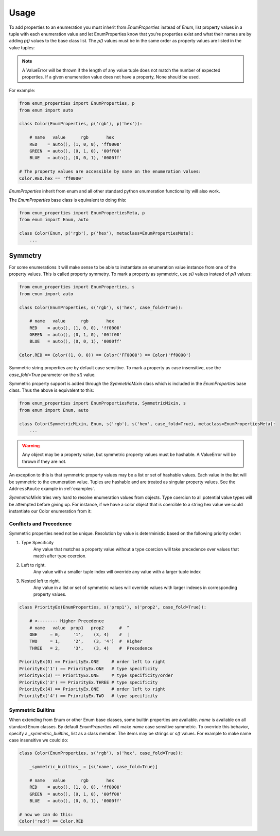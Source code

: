 .. _ref-usage:

=====
Usage
=====

To add properties to an enumeration you must inherit from `EnumProperties`
instead of `Enum`, list property values in a tuple with each enumeration value
and let EnumProperties know that you're properties exist and what their names
are by adding `p()` values to the base class list. The `p()` values must be in
the same order as property values are listed in the value tuples:

.. note::

    A ValueError will be thrown if the length of any value tuple does not match
    the number of expected properties. If a given enumeration value does not
    have a property, None should be used.

For example:

.. code:: python

    from enum_properties import EnumProperties, p
    from enum import auto

    class Color(EnumProperties, p('rgb'), p('hex')):

        # name   value      rgb       hex
        RED    = auto(), (1, 0, 0), 'ff0000'
        GREEN  = auto(), (0, 1, 0), '00ff00'
        BLUE   = auto(), (0, 0, 1), '0000ff'

    # The property values are accessible by name on the enumeration values:
    Color.RED.hex == 'ff0000'

`EnumProperties` inherit from enum and all other standard python enumeration
functionality will also work.

The `EnumProperties` base class is equivalent to doing this:

.. code:: python

    from enum_properties import EnumPropertiesMeta, p
    from enum import Enum, auto

    class Color(Enum, p('rgb'), p('hex'), metaclass=EnumPropertiesMeta):
        ...


Symmetry
--------

For some enumerations it will make sense to be able to instantiate an
enumeration value instance from one of the property values. This is called
property symmetry. To mark a property as symmetric, use `s()` values instead
of `p()` values:

.. code:: python

    from enum_properties import EnumProperties, s
    from enum import auto

    class Color(EnumProperties, s('rgb'), s('hex', case_fold=True)):

        # name   value      rgb       hex
        RED    = auto(), (1, 0, 0), 'ff0000'
        GREEN  = auto(), (0, 1, 0), '00ff00'
        BLUE   = auto(), (0, 0, 1), '0000ff'

    Color.RED == Color((1, 0, 0)) == Color('FF0000') == Color('ff0000')

Symmetric string properties are by default case sensitive. To mark a property
as case insensitive, use the `case_fold=True` parameter on the `s()` value.

Symmetric property support is added through the `SymmetricMixin` class which is
included in the `EnumProperties` base class. Thus the above is equivalent to
this:

.. code:: python

    from enum_properties import EnumPropertiesMeta, SymmetricMixin, s
    from enum import Enum, auto

    class Color(SymmetricMixin, Enum, s('rgb'), s('hex', case_fold=True), metaclass=EnumPropertiesMeta):
        ...

.. warning::

    Any object may be a property value, but symmetric property values must be
    hashable. A ValueError will be thrown if they are not.

An exception to this is that symmetric property values may be a list or set of
hashable values. Each value in the list will be symmetric to the enumeration
value. Tuples are hashable and are treated as singular property values. See the
``AddressRoute`` example in :ref:`examples`.

`SymmetricMixin` tries very hard to resolve enumeration values from objects.
Type coercion to all potential value types will be attempted before giving up.
For instance, if we have a color object that is coercible to a string hex value
we could instantiate our Color enumeration from it:


Conflicts and Precedence
########################

Symmetric properties need not be unique. Resolution by value is deterministic
based on the following priority order:

1) Type Specificity
    Any value that matches a property value without a type coercion will take
    precedence over values that match after type coercion.
2) Left to right.
    Any value with a smaller tuple index will override any value with a larger
    tuple index
3) Nested left to right.
    Any value in a list or set of symmetric values will override values with
    larger indexes in corresponding property values.

.. code-block:: python

    class PriorityEx(EnumProperties, s('prop1'), s('prop2', case_fold=True)):

        # <-------- Higher Precedence
        # name   value  prop1   prop2      #  ^
        ONE     = 0,     '1',    (3, 4)    #  |
        TWO     = 1,     '2',    (3, '4')  #  Higher
        THREE   = 2,     '3',    (3, 4)    #  Precedence

    PriorityEx(0) == PriorityEx.ONE     # order left to right
    PriorityEx('1') == PriorityEx.ONE   # type specificity
    PriorityEx(3) == PriorityEx.ONE     # type specificity/order
    PriorityEx('3') == PriorityEx.THREE # type specificity
    PriorityEx(4) == PriorityEx.ONE     # order left to right
    PriorityEx('4') == PriorityEx.TWO   # type specificity

Symmetric Builtins
##################

When extending from Enum or other Enum base classes, some builtin properties
are available. `name` is available on all standard Enum classes. By default
`EnumProperties` will make `name` case sensitive symmetric. To override this
behavior, specify a `_symmetric_builtins_` list as a class member. The items
may be strings or `s()` values. For example to make name case insensitive we
could do:


.. code-block:: python

    class Color(EnumProperties, s('rgb'), s('hex', case_fold=True)):

        _symmetric_builtins_ = [s('name', case_fold=True)]

        # name   value      rgb       hex
        RED    = auto(), (1, 0, 0), 'ff0000'
        GREEN  = auto(), (0, 1, 0), '00ff00'
        BLUE   = auto(), (0, 0, 1), '0000ff'

    # now we can do this:
    Color('red') == Color.RED

